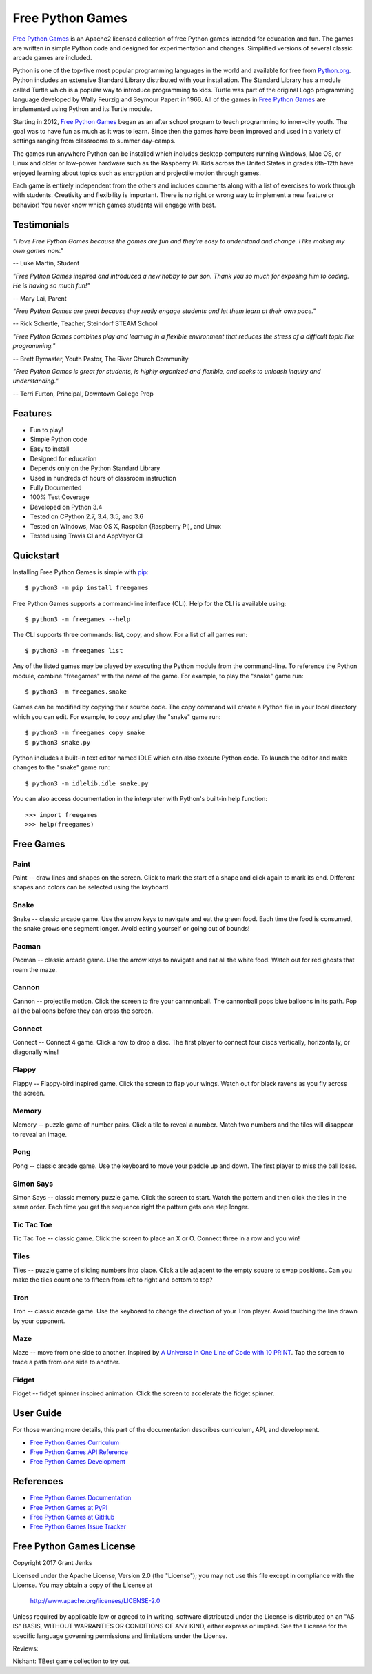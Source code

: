 Free Python Games
=================

`Free Python Games`_ is an Apache2 licensed collection of free Python games
intended for education and fun. The games are written in simple Python code and
designed for experimentation and changes. Simplified versions of several
classic arcade games are included.

Python is one of the top-five most popular programming languages in the world
and available for free from `Python.org <https://www.python.org/>`_. Python
includes an extensive Standard Library distributed with your installation. The
Standard Library has a module called Turtle which is a popular way to introduce
programming to kids. Turtle was part of the original Logo programming language
developed by Wally Feurzig and Seymour Papert in 1966. All of the games in
`Free Python Games`_ are implemented using Python and its Turtle module.

Starting in 2012, `Free Python Games`_ began as an after school program to
teach programming to inner-city youth. The goal was to have fun as much as it
was to learn. Since then the games have been improved and used in a variety of
settings ranging from classrooms to summer day-camps.

The games run anywhere Python can be installed which includes desktop computers
running Windows, Mac OS, or Linux and older or low-power hardware such as the
Raspberry Pi. Kids across the United States in grades 6th-12th have enjoyed
learning about topics such as encryption and projectile motion through games.

Each game is entirely independent from the others and includes comments along
with a list of exercises to work through with students. Creativity and
flexibility is important. There is no right or wrong way to implement a new
feature or behavior! You never know which games students will engage with best.

.. _`Free Python Games`: http://www.grantjenks.com/docs/freegames/


Testimonials
------------

*"I love Free Python Games because the games are fun and they're easy to
understand and change. I like making my own games now."*

-- Luke Martin, Student

*"Free Python Games inspired and introduced a new hobby to our son. Thank you so
much for exposing him to coding. He is having so much fun!"*

-- Mary Lai, Parent

*"Free Python Games are great because they really engage students and let them
learn at their own pace."*

-- Rick Schertle, Teacher, Steindorf STEAM School

*"Free Python Games combines play and learning in a flexible environment that
reduces the stress of a difficult topic like programming."*

-- Brett Bymaster, Youth Pastor, The River Church Community

*"Free Python Games is great for students, is highly organized and flexible,
and seeks to unleash inquiry and understanding."*

-- Terri Furton, Principal, Downtown College Prep


Features
--------

- Fun to play!
- Simple Python code
- Easy to install
- Designed for education
- Depends only on the Python Standard Library
- Used in hundreds of hours of classroom instruction
- Fully Documented
- 100% Test Coverage
- Developed on Python 3.4
- Tested on CPython 2.7, 3.4, 3.5, and 3.6
- Tested on Windows, Mac OS X, Raspbian (Raspberry Pi), and Linux
- Tested using Travis CI and AppVeyor CI

.. image:: https://api.travis-ci.org/grantjenks/free-python-games.svg?branch=master
    :target: http://www.grantjenks.com/docs/freegames/

.. image:: https://ci.appveyor.com/api/projects/status/github/grantjenks/free-python-games?branch=master&svg=true
    :target: http://www.grantjenks.com/docs/freegames/


Quickstart
----------

Installing Free Python Games is simple with `pip
<https://pypi.python.org/pypi/pip>`_::

  $ python3 -m pip install freegames

Free Python Games supports a command-line interface (CLI). Help for the CLI is
available using::

  $ python3 -m freegames --help

The CLI supports three commands: list, copy, and show. For a list of all games
run::

  $ python3 -m freegames list

Any of the listed games may be played by executing the Python module from the
command-line. To reference the Python module, combine "freegames" with the name
of the game. For example, to play the "snake" game run::

  $ python3 -m freegames.snake

Games can be modified by copying their source code. The copy command will
create a Python file in your local directory which you can edit. For example,
to copy and play the "snake" game run::

  $ python3 -m freegames copy snake
  $ python3 snake.py

Python includes a built-in text editor named IDLE which can also execute Python
code. To launch the editor and make changes to the "snake" game run::

  $ python3 -m idlelib.idle snake.py

You can also access documentation in the interpreter with Python's built-in
help function::

  >>> import freegames
  >>> help(freegames)


Free Games
----------

Paint
.....

Paint -- draw lines and shapes on the screen. Click to mark the start of a
shape and click again to mark its end. Different shapes and colors can be
selected using the keyboard.

.. image:: http://www.grantjenks.com/docs/freegames/_static/paint.gif
   :alt: Paint Free Python Game

Snake
.....

Snake -- classic arcade game. Use the arrow keys to navigate and eat the green
food. Each time the food is consumed, the snake grows one segment longer. Avoid
eating yourself or going out of bounds!

.. image:: http://www.grantjenks.com/docs/freegames/_static/snake.gif
   :alt: Snake Free Python Game

Pacman
......

Pacman -- classic arcade game. Use the arrow keys to navigate and eat all the
white food. Watch out for red ghosts that roam the maze.

.. image:: http://www.grantjenks.com/docs/freegames/_static/pacman.gif
   :alt: Pacman Free Python Game

Cannon
......

Cannon -- projectile motion. Click the screen to fire your cannnonball. The
cannonball pops blue balloons in its path. Pop all the balloons before they can
cross the screen.

.. image:: http://www.grantjenks.com/docs/freegames/_static/cannon.gif
   :alt: Cannon Free Python Game

Connect
.......

Connect -- Connect 4 game. Click a row to drop a disc. The first player to
connect four discs vertically, horizontally, or diagonally wins!

.. image:: http://www.grantjenks.com/docs/freegames/_static/connect.gif
   :alt: Connect Free Python Game

Flappy
......

Flappy -- Flappy-bird inspired game. Click the screen to flap your wings. Watch
out for black ravens as you fly across the screen.

.. image:: http://www.grantjenks.com/docs/freegames/_static/flappy.gif
   :alt: Flappy Free Python Game

Memory
......

Memory -- puzzle game of number pairs. Click a tile to reveal a number. Match
two numbers and the tiles will disappear to reveal an image.

.. image:: http://www.grantjenks.com/docs/freegames/_static/memory.gif
   :alt: Memory Free Python Game

Pong
....

Pong -- classic arcade game. Use the keyboard to move your paddle up and
down. The first player to miss the ball loses.

.. image:: http://www.grantjenks.com/docs/freegames/_static/pong.gif
   :alt: Pong Free Python Game

Simon Says
..........

Simon Says -- classic memory puzzle game. Click the screen to start. Watch the
pattern and then click the tiles in the same order. Each time you get the
sequence right the pattern gets one step longer.

.. image:: http://www.grantjenks.com/docs/freegames/_static/simonsays.gif
   :alt: Simonsays Free Python Game

Tic Tac Toe
...........

Tic Tac Toe -- classic game. Click the screen to place an X or O. Connect three
in a row and you win!

.. image:: http://www.grantjenks.com/docs/freegames/_static/tictactoe.gif
   :alt: Tictactoe Free Python Game

Tiles
.....

Tiles -- puzzle game of sliding numbers into place. Click a tile adjacent to
the empty square to swap positions. Can you make the tiles count one to fifteen
from left to right and bottom to top?

.. image:: http://www.grantjenks.com/docs/freegames/_static/tiles.gif
   :alt: Tiles Free Python Game

Tron
....

Tron -- classic arcade game. Use the keyboard to change the direction of your
Tron player. Avoid touching the line drawn by your opponent.

.. image:: http://www.grantjenks.com/docs/freegames/_static/tron.gif
   :alt: Tron Free Python Game

Maze
....

Maze -- move from one side to another. Inspired by `A Universe in One Line of
Code with 10 PRINT`_. Tap the screen to trace a path from one side to another.

.. image:: http://www.grantjenks.com/docs/freegames/_static/maze.gif
   :alt: Maze Free Python Game

.. _`A Universe in One Line of Code with 10 PRINT`: https://www.makeartwithpython.com/blog/10-print-in-python/

Fidget
......

Fidget -- fidget spinner inspired animation. Click the screen to accelerate the
fidget spinner.

.. image:: http://www.grantjenks.com/docs/freegames/_static/fidget.gif
   :alt: Fidget Free Python Game


User Guide
----------

For those wanting more details, this part of the documentation describes
curriculum, API, and development.

* `Free Python Games Curriculum`_
* `Free Python Games API Reference`_
* `Free Python Games Development`_

.. _`Free Python Games Curriculum`: http://www.grantjenks.com/docs/freegames/curriculum.html
.. _`Free Python Games API Reference`: http://www.grantjenks.com/docs/freegames/api.html
.. _`Free Python Games Development`: http://www.grantjenks.com/docs/freegames/development.html


References
----------

* `Free Python Games Documentation`_
* `Free Python Games at PyPI`_
* `Free Python Games at GitHub`_
* `Free Python Games Issue Tracker`_

.. _`Free Python Games Documentation`: http://www.grantjenks.com/docs/freegames/
.. _`Free Python Games at PyPI`: https://pypi.python.org/pypi/freegames
.. _`Free Python Games at GitHub`: https://github.com/grantjenks/free-python-games
.. _`Free Python Games Issue Tracker`: https://github.com/grantjenks/free-python-games/issues


Free Python Games License
-------------------------

Copyright 2017 Grant Jenks

Licensed under the Apache License, Version 2.0 (the "License");
you may not use this file except in compliance with the License.
You may obtain a copy of the License at

    http://www.apache.org/licenses/LICENSE-2.0

Unless required by applicable law or agreed to in writing, software
distributed under the License is distributed on an "AS IS" BASIS,
WITHOUT WARRANTIES OR CONDITIONS OF ANY KIND, either express or implied.
See the License for the specific language governing permissions and
limitations under the License.

Reviews:

Nishant: TBest game collection to try out.
